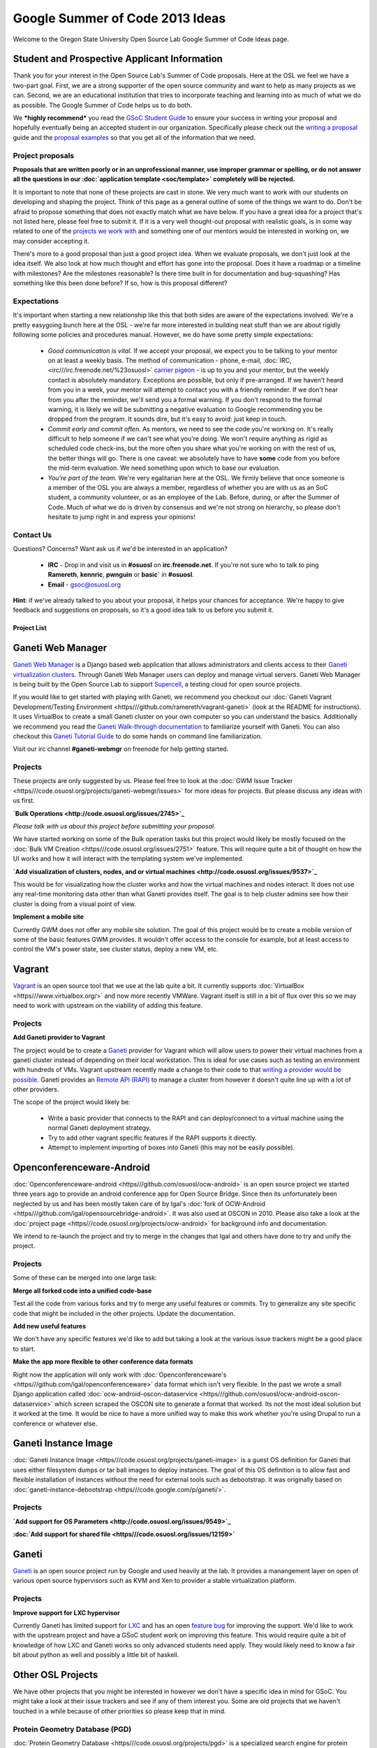 
.. _source/soc/ideas2013#google_summer_of_code_2013_ideas:

Google Summer of Code 2013 Ideas
================================

Welcome to the Oregon State University Open Source Lab Google Summer of Code Ideas page.  

.. _source/soc/ideas2013#student_and_prospective_applicant_information:

Student and Prospective Applicant Information
---------------------------------------------

Thank you for your interest in the Open Source Lab's Summer of Code proposals.  Here at the OSL we feel we have a two-part goal.  First, we are a strong supporter of the open source community and want to help as many projects as we can.  Second, we are an educational institution that tries to incorporate teaching and learning into as much of what we do as possible.  The Google Summer of Code helps us to do both.

We ***highly recommend*** you read the `GSoC Student Guide <http://flossmanuals.net/GSoCStudentGuide/>`_ to ensure your success in writing your proposal and hopefully eventually being an accepted student in our organization. Specifically please check out the `writing a proposal <http://en.flossmanuals.net/GSoCStudentGuide/ch008_writing-a-proposal/>`_ guide and the `proposal <http://en.flossmanuals.net/GSoCStudentGuide/ch027_proposal-example-1/>`_ `examples <http://en.flossmanuals.net/GSoCStudentGuide/ch028_proposal-example-2/>`_ so that you get all of the information that we need.

.. _source/soc/ideas2013#project_proposals:

Project proposals
~~~~~~~~~~~~~~~~~

**Proposals that are written poorly or in an unprofessional manner, use improper grammar or spelling, or do not answer all the questions in our :doc:`application template <soc/template>` completely will be rejected.**

It is important to note that none of these projects are cast in stone.  We very much want to work with our students on developing and shaping the project.  Think of this page as a general outline of some of the things we want to do.  Don't be afraid to propose something that does not exactly match what we have below.  If you have a great idea for a project that's not listed here, please feel free to submit it.  If it is a very well thought-out proposal with realistic goals, is in some way related to one of the `projects we work with <http://osuosl.org/services/hosting/communities/>`_ and something one of our mentors would be interested in working on, we may consider accepting it.

There's more to a good proposal than just a good project idea.  When we evaluate proposals, we don't just look at the idea itself.  We also look at how much thought and effort has gone into the proposal.  Does it have a roadmap or a timeline with milestones?  Are the milestones reasonable?  Is there time built in for documentation and bug-squashing?  Has something like this been done before?  If so, how is this proposal different?

.. _source/soc/ideas2013#expectations:

Expectations
~~~~~~~~~~~~
It's important when starting a new relationship like this that both sides are aware of the expectations involved.  We're a pretty easygoing bunch here at the OSL - we're far more interested in building neat stuff than we are about rigidly following some policies and procedures manual.  However, we do have some pretty simple expectations:

  - *Good communication is vital.*  If we accept your proposal, we expect you to be talking to your mentor on at least a weekly basis.  The method of communication - phone, e-mail, :doc:`IRC, <irc///irc.freenode.net/%23osuosl>` `carrier pigeon <http://www.faqs.org/rfcs/rfc1149.html>`_ - is up to you and your mentor, but the weekly contact is absolutely mandatory.  Exceptions are possible, but only if pre-arranged.  If we haven't heard from you in a week, your mentor will attempt to contact you with a friendly reminder.  If we don't hear from you after the reminder, we'll send you a formal warning.  If you don't respond to the formal warning, it is likely we will be submitting a negative evaluation to Google recommending you be dropped from the program.  It sounds dire, but it's easy to avoid: just keep in touch.
  - *Commit early and commit often.*  As mentors, we need to see the code you're working on.  It's really difficult to help someone if we can't see what you're doing.  We won't require anything as rigid as scheduled code check-ins, but the more often you share what you're working on with the rest of us, the better things will go.  There is one caveat: we absolutely have to have **some** code from you before the mid-term evaluation.  We need something upon which to base our evaluation.
  - *You're part of the team.*  We're very egalitarian here at the OSL. We firmly believe that once someone is a member of the OSL you are always a member, regardless of whether you are with us as an SoC student, a community volunteer, or as an employee of the Lab.  Before, during, or after the Summer of Code.  Much of what we do is driven by consensus and we're not strong on hierarchy, so please don't hesitate to jump right in and express your opinions!

.. _source/soc/ideas2013#contact_us:

Contact Us
~~~~~~~~~~
Questions?  Concerns?  Want ask us if we'd be interested in an application?  

   * **IRC** - Drop in and visit us in **#osuosl** on **irc.freenode.net**.  If you're not sure who to talk to ping **Ramereth**, **kennric**, **pwnguin** or **basic`** in **#osuosl**. 
   * **Email** - gsoc@osuosl.org
**Hint**: if we've already talked to you about your proposal, it helps your chances for acceptance.  We're happy to give feedback and suggestions on proposals, so it's a good idea talk to us before you submit it.  

.. _source/soc/ideas2013#project_list:

Project List
************ 

.. _source/soc/ideas2013#ganeti_web_manager:

Ganeti Web Manager
------------------

`Ganeti Web Manager <http://code.osuosl.org/projects/ganeti-webmgr>`_ is a Django based web application that allows administrators and clients access to their `Ganeti virtualization clusters <http://code.google.com/p/ganeti/>`_.  Through Ganeti Web Manager users can deploy and manage virtual servers.  Ganeti Web Manager is being built by the Open Source Lab to support `Supercell <http://supercell.osuosl.org>`_, a testing cloud for open source projects.

If you would like to get started with playing with Ganeti, we recommend you checkout our :doc:`Ganeti Vagrant Development/Testing Environment <https///github.com/ramereth/vagrant-ganeti>` (look at the README for instructions). It uses VirtualBox to create a small Ganeti cluster on your own computer so you can understand the basics. Additionally we recommend you read the `Ganeti Walk-through documentation <http://docs.ganeti.org/ganeti/current/html/walkthrough.html>`_ to familiarize yourself with Ganeti. You can also checkout this `Ganeti Tutorial Guide <http://www.lancealbertson.com/wp-content/uploads/2012/06/GanetiTutorialPDFSheet.pdf>`_ to do some hands on command line familiarization. 

Visit our irc channel **#ganeti-webmgr** on freenode for help getting started. 

.. _source/soc/ideas2013#projects:

Projects
~~~~~~~~

These projects are only suggested by us. Please feel free to look at the :doc:`GWM Issue Tracker <https///code.osuosl.org/projects/ganeti-webmgr/issues>` for more ideas for projects. But please discuss any ideas with us first.

**`Bulk Operations <http://code.osuosl.org/issues/2745>`_**

*Please talk with us about this project before submitting your proposal.*

We have started working on some of the Bulk operation tasks but this project would likely be mostly focused on the :doc:`Bulk VM Creation <https///code.osuosl.org/issues/2751>` feature. This will require quite a bit of thought on how the UI works and how it will interact with the templating system we've implemented.

**`Add visualization of clusters, nodes, and or virtual machines <http://code.osuosl.org/issues/9537>`_**

This would be for visualizating how the cluster works and how the virtual machines and nodes interact. It does not use any real-time monitoring data other than what Ganeti provides itself. The goal is to help cluster admins see how their cluster is doing from a visual point of view.

**Implement a mobile site**

Currently GWM does not offer any mobile site solution. The goal of this project would be to create a mobile version of some of the basic features GWM provides. It wouldn't offer access to the console for example, but at least access to control the VM's power state, see cluster status, deploy a new VM, etc. 

.. _source/soc/ideas2013#vagrant:

Vagrant
-------

`Vagrant <http://www.vagrantup.com/>`_ is an open source tool that we use at the lab quite a bit. It currently supports :doc:`VirtualBox <https///www.virtualbox.org/>` and now more recently VMWare. Vagrant itself is still in a bit of flux over this so we may need to work with upstream on the viability of adding this feature.

.. _source/soc/ideas2013#projects:

Projects
~~~~~~~~

**Add Ganeti provider to Vagrant**

The project would be to create a `Ganeti <http://code.google.com/p/ganeti/>`_ provider for Vagrant which will allow users to power their virtual machines from a ganeti cluster instead of depending on their local workstation. This is ideal for use cases such as testing an environment with hundreds of VMs. Vagrant upstream recently made a change to their code to that `writing a provider would be possible <http://docs.vagrantup.com/v2/plugins/providers.html>`_. Ganeti provides an `Remote API (RAPI) <http://docs.ganeti.org/ganeti/current/html/rapi.html>`_ to manage a cluster from however it doesn't quite line up with a lot of other providers. 

The scope of the project would likely be:

  - Write a basic provider that connects to the RAPI and can deploy/connect to a virtual machine using the normal Ganeti deployment strategy.
  - Try to add other vagrant specific features if the RAPI supports it directly.
  - Attempt to implement importing of boxes into Ganeti (this may not be easily possible).

.. _source/soc/ideas2013#openconferenceware-android:

Openconferenceware-Android
--------------------------

:doc:`Openconferenceware-android <https///github.com/osuosl/ocw-android>` is an open source project we started three years ago to provide an android conference app for Open Source Bridge. Since then its unfortunately been neglected by us and has been mostly taken care of by Igal's :doc:`fork of OCW-Android <https///github.com/igal/opensourcebridge-android>`. It was also used at OSCON in 2010. Please also take a look at the :doc:`project page <https///code.osuosl.org/projects/ocw-android>` for background info and documentation.

We intend to re-launch the project and try to merge in the changes that Igal and others have done to try and unify the project.

.. _source/soc/ideas2013#projects:

Projects
~~~~~~~~

Some of these can be merged into one large task:

**Merge all forked code into a unified code-base**

Test all the code from various forks and try to merge any useful features or commits. Try to generalize any site specific code that might be included in the other projects. Update the documentation.

**Add new useful features**

We don't have any specific features we'd like to add but taking a look at the various issue trackers might be a good place to start.

**Make the app more flexible to other conference data formats**

Right now the application will only work with :doc:`Openconferenceware's <https///github.com/igal/openconferenceware>` data format which isn't very flexible. In the past we wrote a small Django application called :doc:`ocw-android-oscon-dataservice <https///github.com/osuosl/ocw-android-oscon-dataservice>` which screen scraped the OSCON site to generate a format that worked. Its not the most ideal solution but it worked at the time. It would be nice to have a more unified way to make this work whether you're using Drupal to run a conference or whatever else.

.. _source/soc/ideas2013#ganeti_instance_image:

Ganeti Instance Image
---------------------

:doc:`Ganeti Instance Image <https///code.osuosl.org/projects/ganeti-image>` is a guest OS definition for Ganeti that uses either filesystem dumps or tar ball images to deploy instances. The goal of this OS definition is to allow fast and flexible installation of instances without the need for external tools such as debootstrap. It was originally based on :doc:`ganeti-instance-debootstrap <https///code.google.com/p/ganeti/>`.

.. _source/soc/ideas2013#projects:

Projects
~~~~~~~~

**`Add support for OS Parameters <http://code.osuosl.org/issues/9549>`_**

**:doc:`Add support for shared file <https///code.osuosl.org/issues/12159>`**

.. _source/soc/ideas2013#ganeti:

Ganeti
------

`Ganeti <http://code.google.com/p/ganeti/>`_ is an open source project run by Google and used heavily at the lab. It provides a manangement layer on open of various open source hypervisors such as KVM and Xen to provider a stable virtualization platform.

.. _source/soc/ideas2013#projects:

Projects
~~~~~~~~

**Improve support for LXC hypervisor**

Currently Ganeti has limited support for `LXC <http://lxc.sourceforge.net/>`_ and has an open `feature bug <http://code.google.com/p/ganeti/issues/detail?id=249>`_ for improving the support. We'd like to work with the upstream project and have a GSoC student work on improving this feature. This would require quite a bit of knowledge of how LXC and Ganeti works so only advanced students need apply. They would likely need to know a fair bit about python as well and possibly a little bit of haskell.

.. _source/soc/ideas2013#other_osl_projects:

Other OSL Projects
------------------

We have other projects that you might be interested in however we don't have a specific idea in mind for GSoC. You might take a look at their issue trackers and see if any of them interest you. Some are old projects that we haven't touched in a while because of other priorities so please keep that in mind.

.. _source/soc/ideas2013#protein_geometry_database_pgd:

Protein Geometry Database (PGD)
~~~~~~~~~~~~~~~~~~~~~~~~~~~~~~~

:doc:`Protein Geometry Database <https///code.osuosl.org/projects/pgd>` is a specialized search engine for protein geometry. It allows you to explore either protein conformation or protein covalent geometry or
the correlations between protein conformation and bond angles and lengths. It is primarily a django project with a lot of javascript logic built into it. This project is a joint venture between the OSUOSL and the `Oregon State University Biochemistry department <http://biochem.science.oregonstate.edu/>`_ on campus.

Feel free to take a look at the :doc:`PGD Issue Tracker <https///code.osuosl.org/projects/pgd/issues>` for ideas but *please discuss any potential ideas with us first before pursuing them*.

.. _source/soc/ideas2013#touchscreen:

Touchscreen
~~~~~~~~~~~

:doc:`Touchscreen <https///code.osuosl.org/projects/touchscreen>` is a framework for developing interactive kiosk displays. Touchscreen powers the display screen used outside the Open Source Lab's server room. We use a 42" LCD flat screen, with a 17" touchscreen display to control it. Screens are built using HTML, CSS, and Javascript and the backend is powered via Django. Touchscreen was a :ref:`GSoC 2010 <https///wiki.osuosl.org/soc/ideas2010#touchscreen_20>` project and was very successful.

Unfortunately over time the project has been left unmaintained due to staff time and it horribly outdated (i.e. still uses a very old version of Django). We would like to revive the project with some renewed focus. Please take a look at the project and discuss with us any ideas you are interested in.

